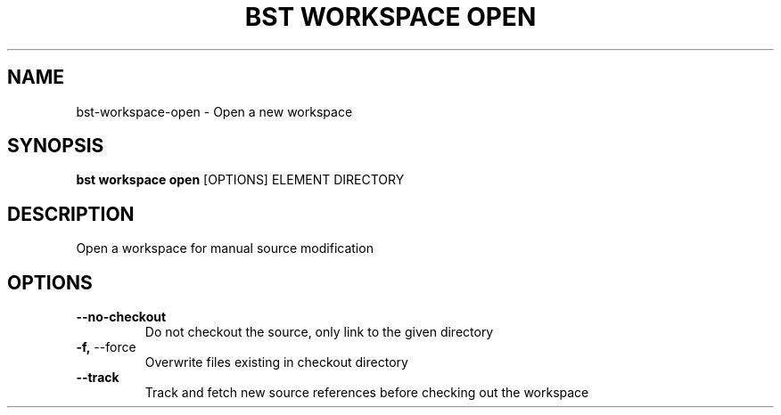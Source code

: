.TH "BST WORKSPACE OPEN" "1" "06-Aug-2018" "" "bst workspace open Manual"
.SH NAME
bst\-workspace\-open \- Open a new workspace
.SH SYNOPSIS
.B bst workspace open
[OPTIONS] ELEMENT DIRECTORY
.SH DESCRIPTION
Open a workspace for manual source modification
.SH OPTIONS
.TP
\fB\-\-no\-checkout\fP
Do not checkout the source, only link to the given directory
.TP
\fB\-f,\fP \-\-force
Overwrite files existing in checkout directory
.TP
\fB\-\-track\fP
Track and fetch new source references before checking out the workspace